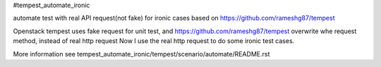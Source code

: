 #tempest_automate_ironic

automate test with real API request(not fake) for ironic cases based on https://github.com/rameshg87/tempest

Openstack tempest uses fake request for unit test,
and https://github.com/rameshg87/tempest overwrite whe request method, instead of real http request
Now I use the real http request to do some ironic test cases.

More information see tempest_automate_ironic/tempest/scenario/automate/README.rst
